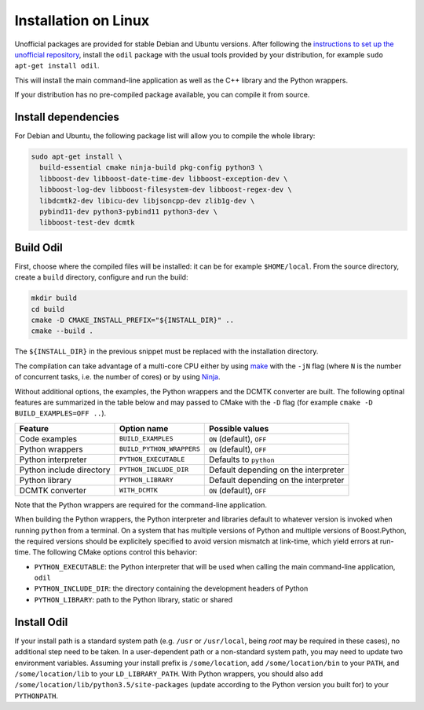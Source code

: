 Installation on Linux
=====================

Unofficial packages are provided for stable Debian and Ubuntu versions. After following the `instructions to set up the unofficial repository`_, install the ``odil`` package with the usual tools provided by your distribution, for example ``sudo apt-get install odil``.

This will install the main command-line application as well as the C++ library and the Python wrappers.

If your distribution has no pre-compiled package available, you can compile it from source.

Install dependencies
--------------------

For Debian and Ubuntu, the following package list will allow you to compile the whole library:
  
.. code-block:: bash
  
  sudo apt-get install \
    build-essential cmake ninja-build pkg-config python3 \
    libboost-dev libboost-date-time-dev libboost-exception-dev \
    libboost-log-dev libboost-filesystem-dev libboost-regex-dev \
    libdcmtk2-dev libicu-dev libjsoncpp-dev zlib1g-dev \
    pybind11-dev python3-pybind11 python3-dev \
    libboost-test-dev dcmtk

Build Odil
----------

First, choose where the compiled files will be installed: it can be for example ``$HOME/local``. From the source directory, create a ``build`` directory, configure and run the build:

.. code-block:: bash

  mkdir build
  cd build
  cmake -D CMAKE_INSTALL_PREFIX="${INSTALL_DIR}" ..
  cmake --build .

The ``${INSTALL_DIR}`` in the previous snippet must be replaced with the installation directory.

The compilation can take advantage of a multi-core CPU either by using `make`_ with the ``-jN`` flag (where ``N`` is the number of concurrent tasks, i.e. the number of cores) or by using `Ninja`_.

Without additional options, the examples, the Python wrappers and the DCMTK converter are built. The following optinal features are summarized in the table below and may passed to CMake with the ``-D`` flag (for example ``cmake -D BUILD_EXAMPLES=OFF ..``).

.. csv-table:: 
  :header: "Feature", "Option name", "Possible values"
  
  "Code examples", "``BUILD_EXAMPLES``", "``ON`` (default), ``OFF``"
  "Python wrappers", "``BUILD_PYTHON_WRAPPERS``", "``ON`` (default), ``OFF``"
  "Python interpreter", "``PYTHON_EXECUTABLE``", "Defaults to ``python``"
  "Python include directory", "``PYTHON_INCLUDE_DIR``", "Default depending on the interpreter"
  "Python library", "``PYTHON_LIBRARY``", Default depending on the interpreter
  "DCMTK converter", "``WITH_DCMTK``", "``ON`` (default), ``OFF``"

Note that the Python wrappers are required for the command-line application.

When building the Python wrappers, the Python interpreter and libraries default to whatever version is invoked when running ``python`` from a terminal. On a system that has multiple versions of Python and multiple versions of Boost.Python, the required versions should be explicitely specified to avoid version mismatch at link-time, which yield errors at run-time. The following CMake options control this behavior:

- ``PYTHON_EXECUTABLE``: the Python interpreter that will be used when calling the main command-line application, ``odil``
- ``PYTHON_INCLUDE_DIR``: the directory containing the development headers of Python
- ``PYTHON_LIBRARY``: path to the Python library, static or shared

Install Odil
------------

If your install path is a standard system path (e.g. ``/usr`` or ``/usr/local``, being *root* may be required in these cases), no additional step need to be taken. In a user-dependent path or a non-standard system path, you may need to update two environment variables. Assuming your install prefix is ``/some/location``, add ``/some/location/bin`` to your ``PATH``, and ``/some/location/lib`` to your ``LD_LIBRARY_PATH``. With Python wrappers, you should also add ``/some/location/lib/python3.5/site-packages`` (update according to the Python version you built for) to your ``PYTHONPATH``.

.. _instructions to set up the unofficial repository: https://github.com/lamyj/packages
.. _make: https://www.gnu.org/software/make/
.. _Ninja: https://ninja-build.org/
